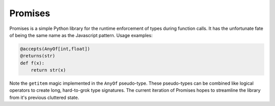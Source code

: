 Promises
========

.. image:: https://travis-ci.org/eugene-eeo/promises.png?branch=master
    :target: https://travis-ci.org/eugene-eeo/promises

.. image:: http://pypip.in/v/Promises/badge.png
    :target: https://pypy.python.org/pypi/Promises

.. image:: https://pypip.in/d/Promises/badge.png
    :target: https://pypi.python.org/pypi/Promises/

Promises is a simple Python library for the runtime
enforcement of types during function calls. It has
the unfortunate fate of being the same name as the
Javascript pattern. Usage examples:

.. code-block:: python

    @accepts(AnyOf[int,float])
    @returns(str)
    def f(x):
        return str(x)

Note the ``getitem`` magic implemented in the ``AnyOf``
pseudo-type. These pseudo-types can be combined like
logical operators to create long, hard-to-grok type
signatures. The current iteration of Promises hopes
to streamline the library from it's previous cluttered
state.
